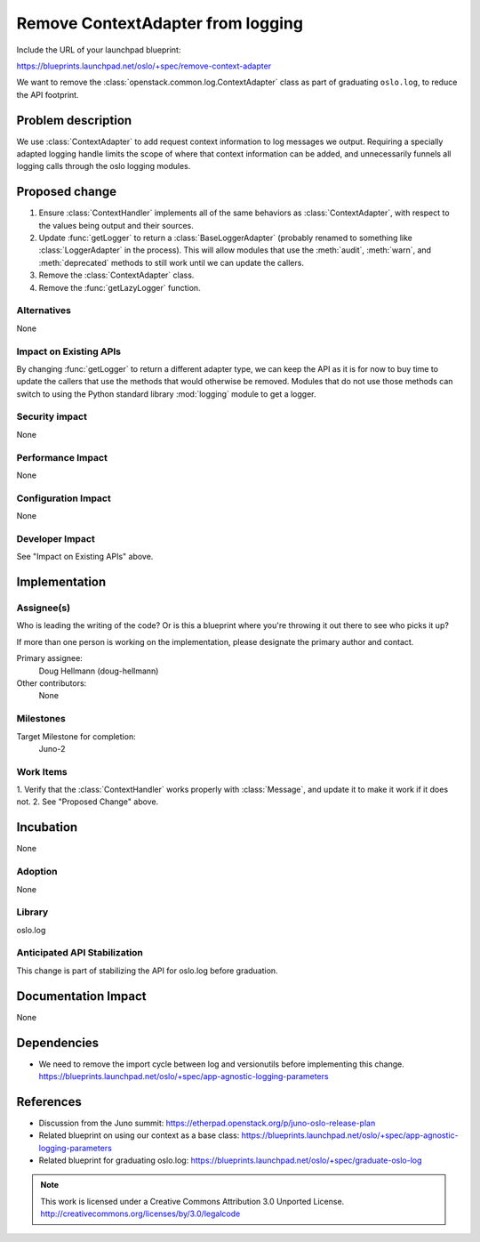 ====================================
 Remove ContextAdapter from logging
====================================

Include the URL of your launchpad blueprint:

https://blueprints.launchpad.net/oslo/+spec/remove-context-adapter

We want to remove the :class:`openstack.common.log.ContextAdapter`
class as part of graduating ``oslo.log``, to reduce the API footprint.

Problem description
===================

We use :class:`ContextAdapter` to add request context information to
log messages we output. Requiring a specially adapted logging handle
limits the scope of where that context information can be added, and
unnecessarily funnels all logging calls through the oslo logging
modules.

Proposed change
===============

1. Ensure :class:`ContextHandler` implements all of the same behaviors
   as :class:`ContextAdapter`, with respect to the values being
   output and their sources.
2. Update :func:`getLogger` to return a :class:`BaseLoggerAdapter`
   (probably renamed to something like :class:`LoggerAdapter` in the
   process). This will allow modules that use the :meth:`audit`,
   :meth:`warn`, and :meth:`deprecated` methods to still work until we
   can update the callers.
3. Remove the :class:`ContextAdapter` class.
4. Remove the :func:`getLazyLogger` function.

Alternatives
------------

None

Impact on Existing APIs
-----------------------

By changing :func:`getLogger` to return a different adapter type, we
can keep the API as it is for now to buy time to update the callers
that use the methods that would otherwise be removed. Modules that do
not use those methods can switch to using the Python standard library
:mod:`logging` module to get a logger.

Security impact
---------------

None

Performance Impact
------------------

None

Configuration Impact
--------------------

None

Developer Impact
----------------

See "Impact on Existing APIs" above.

Implementation
==============

Assignee(s)
-----------

Who is leading the writing of the code? Or is this a blueprint where you're
throwing it out there to see who picks it up?

If more than one person is working on the implementation, please designate the
primary author and contact.

Primary assignee:
  Doug Hellmann (doug-hellmann)

Other contributors:
  None

Milestones
----------

Target Milestone for completion:
  Juno-2

Work Items
----------

1. Verify that the :class:`ContextHandler` works properly with
:class:`Message`, and update it to make it work if it does not.
2. See "Proposed Change" above.

Incubation
==========

None

Adoption
--------

None

Library
-------

oslo.log

Anticipated API Stabilization
-----------------------------

This change is part of stabilizing the API for oslo.log before
graduation.

Documentation Impact
====================

None

Dependencies
============

* We need to remove the import cycle between log and versionutils
  before implementing this
  change. https://blueprints.launchpad.net/oslo/+spec/app-agnostic-logging-parameters

References
==========

* Discussion from the Juno summit: https://etherpad.openstack.org/p/juno-oslo-release-plan
* Related blueprint on using our context as a base class: https://blueprints.launchpad.net/oslo/+spec/app-agnostic-logging-parameters
* Related blueprint for graduating oslo.log: https://blueprints.launchpad.net/oslo/+spec/graduate-oslo-log

.. note::

  This work is licensed under a Creative Commons Attribution 3.0
  Unported License.
  http://creativecommons.org/licenses/by/3.0/legalcode

